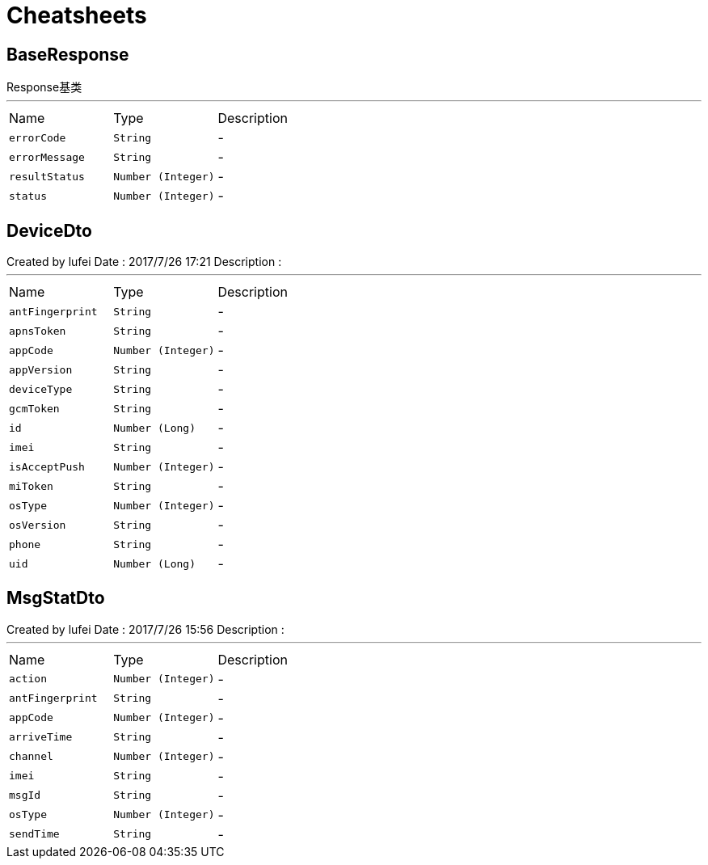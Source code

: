 = Cheatsheets

[[BaseResponse]]
== BaseResponse

++++
 Response基类
++++
'''

[cols=">25%,^25%,50%"]
[frame="topbot"]
|===
^|Name | Type ^| Description
|[[errorCode]]`errorCode`|`String`|-
|[[errorMessage]]`errorMessage`|`String`|-
|[[resultStatus]]`resultStatus`|`Number (Integer)`|-
|[[status]]`status`|`Number (Integer)`|-
|===

[[DeviceDto]]
== DeviceDto

++++
 Created by lufei
 Date : 2017/7/26 17:21
 Description :
++++
'''

[cols=">25%,^25%,50%"]
[frame="topbot"]
|===
^|Name | Type ^| Description
|[[antFingerprint]]`antFingerprint`|`String`|-
|[[apnsToken]]`apnsToken`|`String`|-
|[[appCode]]`appCode`|`Number (Integer)`|-
|[[appVersion]]`appVersion`|`String`|-
|[[deviceType]]`deviceType`|`String`|-
|[[gcmToken]]`gcmToken`|`String`|-
|[[id]]`id`|`Number (Long)`|-
|[[imei]]`imei`|`String`|-
|[[isAcceptPush]]`isAcceptPush`|`Number (Integer)`|-
|[[miToken]]`miToken`|`String`|-
|[[osType]]`osType`|`Number (Integer)`|-
|[[osVersion]]`osVersion`|`String`|-
|[[phone]]`phone`|`String`|-
|[[uid]]`uid`|`Number (Long)`|-
|===

[[MsgStatDto]]
== MsgStatDto

++++
 Created by lufei
 Date : 2017/7/26 15:56
 Description :
++++
'''

[cols=">25%,^25%,50%"]
[frame="topbot"]
|===
^|Name | Type ^| Description
|[[action]]`action`|`Number (Integer)`|-
|[[antFingerprint]]`antFingerprint`|`String`|-
|[[appCode]]`appCode`|`Number (Integer)`|-
|[[arriveTime]]`arriveTime`|`String`|-
|[[channel]]`channel`|`Number (Integer)`|-
|[[imei]]`imei`|`String`|-
|[[msgId]]`msgId`|`String`|-
|[[osType]]`osType`|`Number (Integer)`|-
|[[sendTime]]`sendTime`|`String`|-
|===

